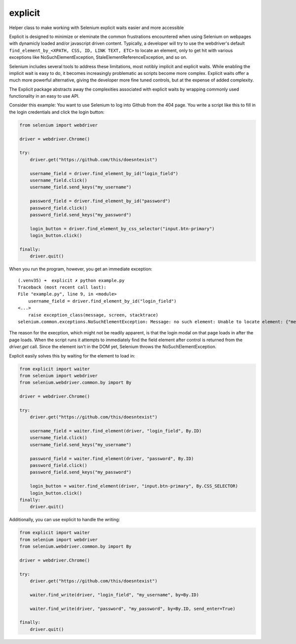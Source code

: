 explicit
========

|PyPIVersion| |TravisCI| |CoverageStatus| |CodeHealth| |StoriesInReady| |PythonVersions| |Gitter|

Helper class to make working with Selenium explicit waits easier and
more accessible

.. |TravisCI| image:: https://travis-ci.org/levi-rs/explicit.svg?branch=master
    :target: https://travis-ci.org/levi-rs/explicit
.. |CoverageStatus| image:: https://coveralls.io/repos/github/levi-rs/explicit/badge.svg
   :target: https://coveralls.io/github/levi-rs/explicit
.. |CodeHealth| image:: https://landscape.io/github/levi-rs/explicit/master/landscape.svg?style=flat
   :target: https://landscape.io/github/levi-rs/explicit/master
.. |StoriesInReady| image:: https://badge.waffle.io/levi-rs/explicit.svg?label=ready&title=Ready
   :target: http://waffle.io/levi-rs/explicit
.. |PyPIVersion| image:: https://badge.fury.io/py/explicit.svg
    :target: https://badge.fury.io/py/explicit
.. |PythonVersions| image:: https://img.shields.io/pypi/pyversions/explicit.svg
    :target: https://wiki.python.org/moin/Python2orPython3
.. |Gitter| image:: https://badges.gitter.im/levi-rs/explicit.svg
    :alt: Join the chat at https://gitter.im/levi-rs/explicit
    :target: https://gitter.im/levi-rs/explicit?utm_source=badge&utm_medium=badge&utm_campaign=pr-badge&utm_content=badge

Explicit is designed to minimize or eleminate the common frustrations encountered when using
Selenium on webpages with dynamicly loaded and/or javascript driven content. Typically, a developer
will try to use the webdriver's default ``find_element_by_<XPATH, CSS, ID, LINK TEXT, ETC>`` to
locate an element, only to get hit with various exceptions like NoSuchElementException,
StaleElementReferenceException, and so on.

Selenium includes several tools to address these limitations, most notibly implicit and explicit
waits. While enabling the implicit wait is easy to do, it becomes increasingly problematic as
scripts become more complex. Explicit waits offer a much more powerful alternative, giving the
developer more fine tuned controls, but at the expense of added complexity.

The Explicit package abstracts away the complexities associated with explicit waits by wrapping
commonly used functionality in an easy to use API.

Consider this example:
You want to use Selenium to log into Github from the 404 page. You write a script like this to fill
in the login credentials and click the login button:

.. code-block:: python

    from selenium import webdriver

    driver = webdriver.Chrome()

    try:
        driver.get("https://github.com/this/doesntexist")

        username_field = driver.find_element_by_id("login_field")
        username_field.click()
        username_field.send_keys("my_username")

        password_field = driver.find_element_by_id("password")
        password_field.click()
        password_field.send_keys("my_password")

        login_button = driver.find_element_by_css_selector("input.btn-primary")
        login_button.click()

    finally:
        driver.quit()

When you run the program, however, you get an immediate exception:

::

    (.venv35) ➜  explicit ✗ python example.py
    Traceback (most recent call last):
    File "example.py", line 9, in <module>
        username_field = driver.find_element_by_id("login_field")
    <...>
        raise exception_class(message, screen, stacktrace)
    selenium.common.exceptions.NoSuchElementException: Message: no such element: Unable to locate element: {"method":"id","selector":"login_field"}

The reason for the execption, which might not be readily apparent, is that the login modal on that
page loads in after the page loads. When the script runs it attempts to immediately find the field
element after control is returned from the `driver.get` call. Since the element isn't in the DOM
yet, Selenium throws the NoSuchElementException.

|GithubLogin|

.. |GithubLogin| image:: http://i.imgur.com/T3gnnhU.gif
    :target: https://github.com/this/doesntexist

Explicit easily solves this by waiting for the element to load in:

.. code-block:: python

    from explicit import waiter
    from selenium import webdriver
    from selenium.webdriver.common.by import By

    driver = webdriver.Chrome()

    try:
        driver.get("https://github.com/this/doesntexist")

        username_field = waiter.find_element(driver, "login_field", By.ID)
        username_field.click()
        username_field.send_keys("my_username")

        password_field = waiter.find_element(driver, "password", By.ID)
        password_field.click()
        password_field.send_keys("my_password")

        login_button = waiter.find_element(driver, "input.btn-primary", By.CSS_SELECTOR)
        login_button.click()
    finally:
        driver.quit()

Additionally, you can use explicit to handle the writing:

.. code-block:: python

    from explicit import waiter
    from selenium import webdriver
    from selenium.webdriver.common.by import By

    driver = webdriver.Chrome()

    try:
        driver.get("https://github.com/this/doesntexist")

        waiter.find_write(driver, "login_field", "my_username", by=By.ID)

        waiter.find_write(driver, "password", "my_password", by=By.ID, send_enter=True)

    finally:
        driver.quit()
